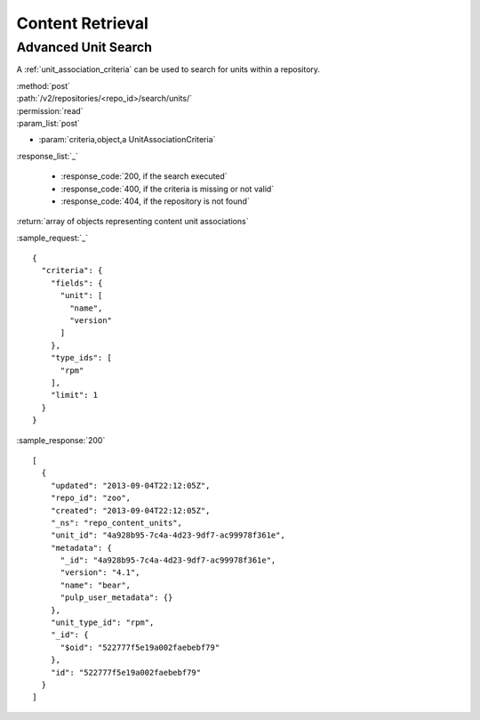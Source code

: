 Content Retrieval
=================

Advanced Unit Search
--------------------

A :ref:`unit_association_criteria` can be used to search for units within a
repository.

| :method:`post`
| :path:`/v2/repositories/<repo_id>/search/units/`
| :permission:`read`
| :param_list:`post`

* :param:`criteria,object,a UnitAssociationCriteria`

| :response_list:`_`

    * :response_code:`200, if the search executed`
    * :response_code:`400, if the criteria is missing or not valid`
    * :response_code:`404, if the repository is not found`

| :return:`array of objects representing content unit associations`

:sample_request:`_` ::

 {
   "criteria": {
     "fields": {
       "unit": [
         "name",
         "version"
       ]
     },
     "type_ids": [
       "rpm"
     ],
     "limit": 1
   }
 }

:sample_response:`200` ::

 [
   {
     "updated": "2013-09-04T22:12:05Z",
     "repo_id": "zoo",
     "created": "2013-09-04T22:12:05Z",
     "_ns": "repo_content_units",
     "unit_id": "4a928b95-7c4a-4d23-9df7-ac99978f361e",
     "metadata": {
       "_id": "4a928b95-7c4a-4d23-9df7-ac99978f361e",
       "version": "4.1",
       "name": "bear",
       "pulp_user_metadata": {}
     },
     "unit_type_id": "rpm",
     "_id": {
       "$oid": "522777f5e19a002faebebf79"
     },
     "id": "522777f5e19a002faebebf79"
   }
 ]
